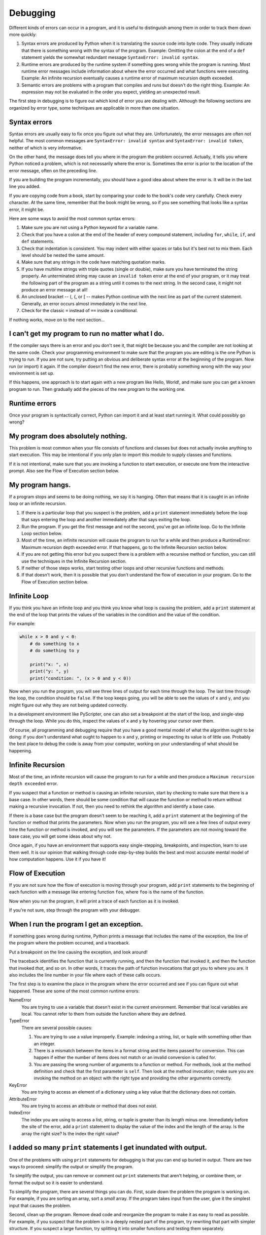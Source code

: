 ..  Copyright (C)  Jeffrey Elkner, Peter Wentworth, Allen B. Downey and Chris
    Meyers.  Permission is granted to copy, distribute and/or modify this
    document under the terms of the GNU Free Documentation License, Version 1.3
    or any later version published by the Free Software Foundation;
    with Invariant Sections being Forward, Prefaces, and Contributor List, no
    Front-Cover Texts, and no Back-Cover Texts.  A copy of the license is
    included in the section entitled "GNU Free Documentation License".

Debugging
=========

Different kinds of errors can occur in a program, and it is useful to
distinguish among them in order to track them down more quickly:

#. Syntax errors are produced by Python when it is translating the source code
   into byte code. They usually indicate that there is something wrong with the
   syntax of the program. Example: Omitting the colon at the end of a ``def``
   statement yields the somewhat redundant message ``SyntaxError: invalid
   syntax``.
#. Runtime errors are produced by the runtime system if something goes wrong
   while the program is running. Most runtime error messages include
   information about where the error occurred and what functions were
   executing. Example: An infinite recursion eventually causes a runtime error
   of maximum recursion depth exceeded.
#. Semantic errors are problems with a program that compiles and runs but
   doesn't do the right thing. Example: An expression may not be evaluated in
   the order you expect, yielding an unexpected result.

The first step in debugging is to figure out which kind of error you are
dealing with. Although the following sections are organized by error type, some
techniques are applicable in more than one situation.


Syntax errors
-------------

Syntax errors are usually easy to fix once you figure out what they are.
Unfortunately, the error messages are often not helpful. The most common
messages are ``SyntaxError: invalid syntax`` and ``SyntaxError: invalid
token``, neither of which is very informative.

On the other hand, the message does tell you where in the program the problem
occurred. Actually, it tells you where Python noticed a problem, which is not
necessarily where the error is. Sometimes the error is prior to the location of
the error message, often on the preceding line.

If you are building the program incrementally, you should have a good idea
about where the error is. It will be in the last line you added.

If you are copying code from a book, start by comparing your code to the book's
code very carefully. Check every character. At the same time, remember that the
book might be wrong, so if you see something that looks like a syntax error, it
might be.

Here are some ways to avoid the most common syntax errors:

#. Make sure you are not using a Python keyword for a variable name.
#. Check that you have a colon at the end of the header of every compound
   statement, including ``for``, ``while``, ``if``, and ``def`` statements.
#. Check that indentation is consistent. You may indent with either spaces or
   tabs but it's best not to mix them. Each level should be nested the same
   amount.
#. Make sure that any strings in the code have matching quotation marks.
#. If you have multiline strings with triple quotes (single or double), make
   sure you have terminated the string properly. An unterminated string may
   cause an ``invalid token`` error at the end of your program, or it may treat
   the following part of the program as a string until it comes to the next
   string. In the second case, it might not produce an error message at all!
#. An unclosed bracket -- (, {, or [ -- makes Python continue with the next
   line as part of the current statement. Generally, an error occurs almost
   immediately in the next line.
#. Check for the classic ``=`` instead of ``==`` inside a conditional.

If nothing works, move on to the next section...


I can't get my program to run no matter what I do.
--------------------------------------------------

If the compiler says there is an error and you don't see it, that might be
because you and the compiler are not looking at the same code. Check your
programming environment to make sure that the program you are editing is the
one Python is trying to run. If you are not sure, try putting an obvious and
deliberate syntax error at the beginning of the program. Now run (or import) it
again. If the compiler doesn't find the new error, there is probably something
wrong with the way your environment is set up.

If this happens, one approach is to start again with a new program like Hello,
World!, and make sure you can get a known program to run.  Then gradually add
the pieces of the new program to the working one.


Runtime errors
--------------

Once your program is syntactically correct, Python can import it and at least
start running it. What could possibly go wrong?


My program does absolutely nothing.
-----------------------------------

This problem is most common when your file consists of functions and classes
but does not actually invoke anything to start execution. This may be
intentional if you only plan to import this module to supply classes and
functions.

If it is not intentional, make sure that you are invoking a function to start
execution, or execute one from the interactive prompt. Also see the Flow of
Execution section below.


My program hangs.
-----------------

If a program stops and seems to be doing nothing, we say it is hanging. Often
that means that it is caught in an infinite loop or an infinite recursion.

#. If there is a particular loop that you suspect is the problem, add a
   ``print`` statement immediately before the loop that says entering the loop
   and another immediately after that says exiting the loop.
#. Run the program. If you get the first message and not the second, you've got
   an infinite loop. Go to the Infinite Loop section below.
#. Most of the time, an infinite recursion will cause the program to run for a
   while and then produce a RuntimeError: Maximum recursion depth exceeded
   error. If that happens, go to the Infinite Recursion
   section below.
#. If you are not getting this error but you suspect there is a problem with a
   recursive method or function, you can still use the techniques in the
   Infinite Recursion section.
#. If neither of those steps works, start testing other loops and other
   recursive functions and methods.
#. If that doesn't work, then it is possible that you don't understand the flow
   of execution in your program. Go to the Flow of Execution section below.


Infinite Loop
-------------

If you think you have an infinite loop and you think you know what loop is
causing the problem, add a ``print`` statement at the end of the loop that
prints the values of the variables in the condition and the value of the
condition.

For example:

.. sourcecode:: python
    
    while x > 0 and y < 0:
        # do something to x
        # do something to y
       
        print("x: ", x)
        print("y: ", y)
        print("condition: ", (x > 0 and y < 0))

Now when you run the program, you will see three lines of output for each time
through the loop. The last time through the loop, the condition should be
``false``. If the loop keeps going, you will be able to see the values of ``x``
and ``y``, and you might figure out why they are not being updated correctly.

In a development environment like PyScripter, one can also set a breakpoint
at the start of the loop, and single-step through the loop.  While you do
this, inspect the values of ``x`` and ``y`` by hovering your cursor over 
them. 

Of course, all programming and debugging require that you have a good mental 
model of what the algorithm ought to be doing: if you don't understand what 
ought to happen to ``x`` and ``y``, printing or inspecting its value is
of little use. Probably the best place to debug the code is away from 
your computer, working on your understanding of what should be happening. 


Infinite Recursion
------------------

Most of the time, an infinite recursion will cause the program to run for a
while and then produce a ``Maximum recursion depth exceeded`` error.

If you suspect that a function or method is causing an infinite recursion,
start by checking to make sure that there is a base case.  In other words,
there should be some condition that will cause the function or method to return
without making a recursive invocation. If not, then you need to rethink the
algorithm and identify a base case.

If there is a base case but the program doesn't seem to be reaching it, add a
``print`` statement at the beginning of the function or method that prints the
parameters. Now when you run the program, you will see a few lines of output
every time the function or method is invoked, and you will see the parameters.
If the parameters are not moving toward the base case, you will get some ideas
about why not.

Once again, if you have an environment that supports easy single-stepping,
breakpoints, and inspection, learn to use them well. It is our opinion that
walking through code step-by-step builds the best and most accurate mental
model of how computation happens. Use it if you have it!


Flow of Execution
-----------------

If you are not sure how the flow of execution is moving through your program,
add ``print`` statements to the beginning of each function with a message like
entering function ``foo``, where ``foo`` is the name of the function.

Now when you run the program, it will print a trace of each function as it is
invoked.

If you're not sure, step through the program with your debugger.

When I run the program I get an exception.
------------------------------------------

If something goes wrong during runtime, Python prints a message that includes
the name of the exception, the line of the program where the problem occurred,
and a traceback.

Put a breakpoint on the line causing the exception, and look around!

The traceback identifies the function that is currently running, and then the
function that invoked it, and then the function that invoked *that*, and so on.
In other words, it traces the path of function invocations that got you to
where you are. It also includes the line number in your file where each of
these calls occurs.

The first step is to examine the place in the program where the error occurred
and see if you can figure out what happened. These are some of the most common
runtime errors:

NameError
    You are trying to use a variable that doesn't exist in the current
    environment. Remember that local variables are local. You cannot refer to
    them from outside the function where they are defined.

TypeError
    There are several possible causes:

    #. You are trying to use a value improperly. Example: indexing a
       string, list, or tuple with something other than an integer.
    #. There is a mismatch between the items in a format string and the
       items passed for conversion. This can happen if either the number of
       items does not match or an invalid conversion is called for.
    #. You are passing the wrong number of arguments to a function or
       method. For methods, look at the method definition and check that the
       first parameter is ``self``. Then look at the method invocation; make
       sure you are invoking the method on an object with the right type and
       providing the other arguments correctly.

KeyError
    You are trying to access an element of a dictionary using a key value that
    the dictionary does not contain.

AttributeError
    You are trying to access an attribute or method that does not exist.

IndexError
    The index you are using to access a list, string, or tuple is greater than
    its length minus one. Immediately before the site of the error, add a
    ``print`` statement to display the value of the index and the length of the
    array. Is the array the right size? Is the index the right value?


I added so many ``print`` statements I get inundated with output.
-----------------------------------------------------------------

One of the problems with using ``print`` statements for debugging is
that you can end up buried in output. There are two ways to proceed:
simplify the output or simplify the program.

To simplify the output, you can remove or comment out ``print``
statements that aren't helping, or combine them, or format the output
so it is easier to understand.

To simplify the program, there are several things you can do. First,
scale down the problem the program is working on. For example, if you
are sorting an array, sort a *small* array. If the program takes input
from the user, give it the simplest input that causes the problem.

Second, clean up the program. Remove dead code and reorganize the
program to make it as easy to read as possible. For example, if you
suspect that the problem is in a deeply nested part of the program,
try rewriting that part with simpler structure. If you suspect a large
function, try splitting it into smaller functions and testing them
separately.

Often the process of finding the minimal test case leads you to the
bug. If you find that a program works in one situation but not in
another, that gives you a clue about what is going on.

Similarly, rewriting a piece of code can help you find subtle bugs. If
you make a change that you think doesn't affect the program, and it
does, that can tip you off.

You can also wrap your debugging print statements in some
condition, so that you suppress much of the output. For example, if
you are trying to find an element using a binary search, and it is
not working, you might code up a debugging print statement inside
a conditional:  if the range of candidate elements is less that 6,
then print debugging information, otherwise don't print. 

Similarly, breakpoints can be made conditional: you can set a breakpoint
on a statement, then edit the breakpoint to say "only break if this
expression becomes true".

Semantic errors
---------------

In some ways, semantic errors are the hardest to debug, because the
compiler and the runtime system provide no information about what is
wrong. Only you know what the program is supposed to do, and only you
know that it isn't doing it.

The first step is to make a connection between the program text and
the behavior you are seeing. You need a hypothesis about what the
program is actually doing. One of the things that makes that hard is
that computers run so fast.

You will often wish that you could slow the program down to human
speed, and with some debuggers you can. But the time it takes to
insert a few well-placed ``print`` statements is often short compared to
setting up the debugger, inserting and removing breakpoints, and
walking the program to where the error is occurring.


My program doesn't work.
------------------------

You should ask yourself these questions:


#. Is there something the program was supposed to do but which doesn't
   seem to be happening? Find the section of the code that performs that
   function and make sure it is executing when you think it should.
#. Is something happening that shouldn't? Find code in your program
   that performs that function and see if it is executing when it
   shouldn't.
#. Is a section of code producing an effect that is not what you
   expected? Make sure that you understand the code in question,
   especially if it involves invocations to functions or methods in other
   Python modules. Read the documentation for the functions you invoke.
   Try them out by writing simple test cases and checking the results.


In order to program, you need to have a mental model of how programs
work. If you write a program that doesn't do what you expect, very
often the problem is not in the program; it's in your mental model.

The best way to correct your mental model is to break the program into
its components (usually the functions and methods) and test each
component independently. Once you find the discrepancy between your
model and reality, you can solve the problem.

Of course, you should be building and testing components as you
develop the program. If you encounter a problem, there should be only
a small amount of new code that is not known to be correct.


I've got a big hairy expression and it doesn't do what I expect.
----------------------------------------------------------------

Writing complex expressions is fine as long as they are readable, but
they can be hard to debug. It is often a good idea to break a complex
expression into a series of assignments to temporary variables.

For example:

.. sourcecode:: python
    
    self.hands[i].addCard (self.hands[self.findNeighbor(i)].popCard())

This can be rewritten as:

.. sourcecode:: python

    
    neighbor = self.findNeighbor (i)
    pickedCard = self.hands[neighbor].popCard()
    self.hands[i].addCard (pickedCard)

The explicit version is easier to read because the variable names provide
additional documentation, and it is easier to debug because you can check the
types of the intermediate variables and display or inspect their values.

Another problem that can occur with big expressions is that the order of
evaluation may not be what you expect. For example, if you are translating the
expression ``x/2pi`` into Python, you might write:

.. sourcecode:: python
    
    y = x / 2 * math.pi;

That is not correct because multiplication and division have the same
precedence and are evaluated from left to right. So this expression computes
``(x/2)pi``.

A good way to debug expressions is to add parentheses to make the order of
evaluation explicit:

.. sourcecode:: python
    
    y = x / (2 * math.pi);

Whenever you are not sure of the order of evaluation, use parentheses.  Not
only will the program be correct (in the sense of doing what you intended), it
will also be more readable for other people who haven't memorized the rules of
precedence.


I've got a function or method that doesn't return what I expect.
----------------------------------------------------------------

If you have a ``return`` statement with a complex expression, you don't have a
chance to print the ``return`` value before returning. Again, you can use a
temporary variable. For example, instead of:

.. sourcecode:: python
    
    return self.hands[i].removeMatches()

you could write:

.. sourcecode:: python
    
    count = self.hands[i].removeMatches()
    return count

Now you have the opportunity to display or inspect the value of ``count`` before
returning.


I'm really, really stuck and I need help.
-----------------------------------------

First, try getting away from the computer for a few minutes. Computers emit
waves that affect the brain, causing these effects:

#. Frustration and/or rage.
#. Superstitious beliefs ( the computer hates me ) and magical thinking ( the
   program only works when I wear my hat backward ).
#. Random-walk programming (the attempt to program by writing every possible
   program and choosing the one that does the right thing).

If you find yourself suffering from any of these symptoms, get up and go for a
walk. When you are calm, think about the program. What is it doing? What are
some possible causes of that behavior? When was the last time you had a working
program, and what did you do next?

Sometimes it just takes time to find a bug. We often find bugs when we are away
from the computer and let our minds wander. Some of the best places to find
bugs are trains, showers, and in bed, just before you fall asleep.


No, I really need help.
-----------------------

It happens. Even the best programmers occasionally get stuck.  Sometimes you
work on a program so long that you can't see the error.  A fresh pair of eyes
is just the thing.

Before you bring someone else in, make sure you have exhausted the techniques
described here. Your program should be as simple as possible, and you should be
working on the smallest input that causes the error. You should have ``print``
statements in the appropriate places (and the output they produce should be
comprehensible). You should understand the problem well enough to describe it
concisely.

When you bring someone in to help, be sure to give them the information they
need:

#. If there is an error message, what is it and what part of the program does
   it indicate?
#. What was the last thing you did before this error occurred? What were the
   last lines of code that you wrote, or what is the new test case that fails?
#. What have you tried so far, and what have you learned?

Good instructors and helpers will also do something that should not 
offend you: they won't believe when you tell them *"I'm sure all the input
routines are working just fine, and that I've set up the data correctly!"*.
They will want to validate and check things for themselves.  
After all, your program has a bug.  
Your understanding and inspection of the code have not found it yet. So you
should expect to have your assumptions challenged.  And as you gain skills
and help others, you'll need to do the same for them.

When you find the bug, take a second to think about what you could have done to
find it faster. Next time you see something similar, you will be able to find
the bug more quickly.

Remember, the goal is not just to make the program work. The goal is to learn
how to make the program work.
